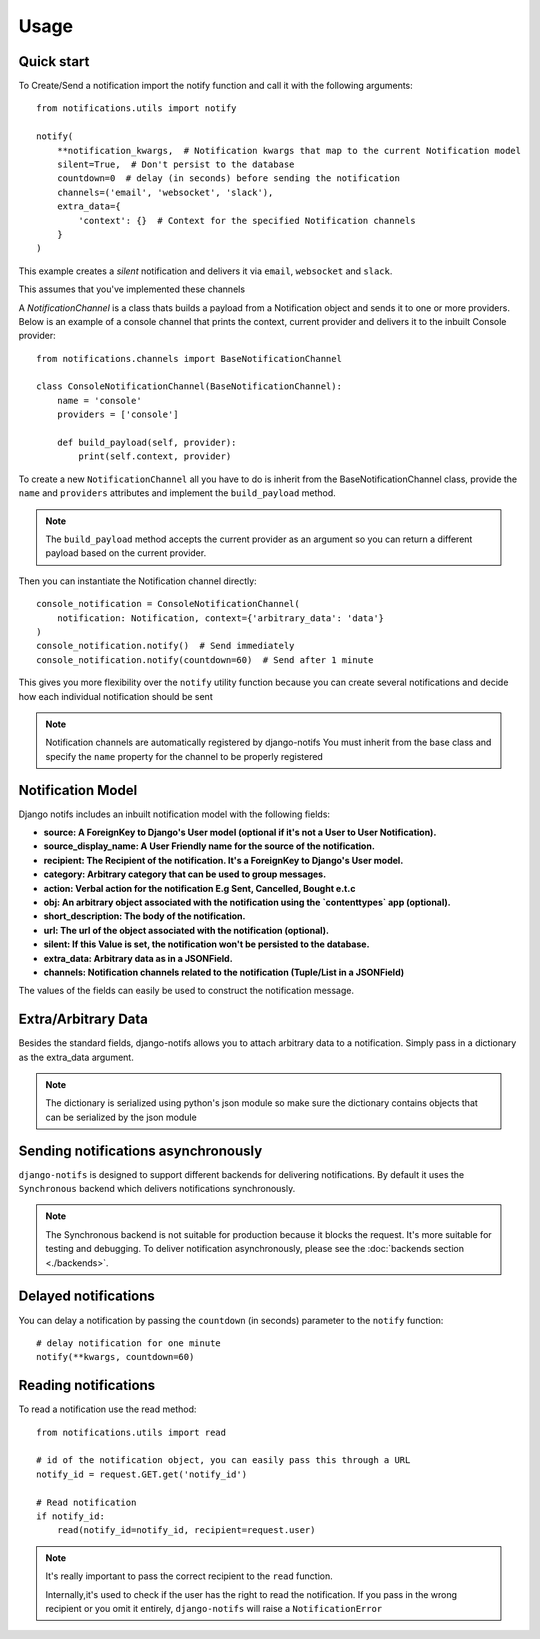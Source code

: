 Usage
************

.. _you'd normally do: http://docs.celeryproject.org/en/latest/django/first-steps-with-django.html
.. _Celery settings in the repo: https://github.com/danidee10/django-notifs/blob/master/notifs/settings.py


Quick start
-----------

To Create/Send a notification import the notify function and call it with the following arguments::

    from notifications.utils import notify

    notify(
        **notification_kwargs,  # Notification kwargs that map to the current Notification model
        silent=True,  # Don't persist to the database
        countdown=0  # delay (in seconds) before sending the notification
        channels=('email', 'websocket', 'slack'),
        extra_data={
            'context': {}  # Context for the specified Notification channels
        }
    )

This example creates a *silent* notification and delivers it via ``email``, ``websocket`` and ``slack``.

This assumes that you've implemented these channels

A `NotificationChannel` is a class thats builds a payload from a Notification object and sends it to one or more providers.
Below is an example of a console channel that prints the context, current provider and delivers it to the inbuilt Console provider::

    from notifications.channels import BaseNotificationChannel

    class ConsoleNotificationChannel(BaseNotificationChannel):
        name = 'console'
        providers = ['console']

        def build_payload(self, provider):
            print(self.context, provider)


To create a new ``NotificationChannel`` all you have to do is inherit from the BaseNotificationChannel class, provide the ``name`` and ``providers``
attributes and implement the ``build_payload`` method.

.. note::
    The ``build_payload`` method accepts the current provider as an argument so you can return a different payload
    based on the current provider.


Then you can instantiate the Notification channel directly::

    console_notification = ConsoleNotificationChannel(
        notification: Notification, context={'arbitrary_data': 'data'}
    )
    console_notification.notify()  # Send immediately
    console_notification.notify(countdown=60)  # Send after 1 minute


This gives you more flexibility over the ``notify`` utility function because you can create several notifications
and decide how each individual notification should be sent


.. note::
    Notification channels are automatically registered by django-notifs
    You must inherit from the base class and specify the ``name`` property for the channel to be properly registered


Notification Model
-------------------

Django notifs includes an inbuilt notification model with the following fields:

- **source: A ForeignKey to Django's User model (optional if it's not a User to User Notification).**
- **source_display_name: A User Friendly name for the source of the notification.**
- **recipient: The Recipient of the notification. It's a ForeignKey to Django's User model.**
- **category: Arbitrary category that can be used to group messages.**
- **action: Verbal action for the notification E.g Sent, Cancelled, Bought e.t.c**
- **obj: An arbitrary object associated with the notification using the `contenttypes` app (optional).**
- **short_description: The body of the notification.**
- **url: The url of the object associated with the notification (optional).**
- **silent: If this Value is set, the notification won't be persisted to the database.**
- **extra_data: Arbitrary data as in a JSONField.**
- **channels: Notification channels related to the notification (Tuple/List in a JSONField)**

The values of the fields can easily be used to construct the notification message.


Extra/Arbitrary Data
--------------------

Besides the standard fields, django-notifs allows you to attach arbitrary data to a notification.
Simply pass in a dictionary as the extra_data argument.

.. note::
    The dictionary is serialized using python's json module so make sure the dictionary contains objects that can be serialized by the json module


Sending notifications asynchronously
------------------------------------

``django-notifs`` is designed to support different backends for delivering notifications.
By default it uses the ``Synchronous`` backend which delivers notifications synchronously.

.. note::
   The Synchronous backend is not suitable for production because it blocks the request.
   It's more suitable for testing and debugging.
   To deliver notification asynchronously, please see the :doc:`backends section <./backends>`.


Delayed notifications
-------------------------------
You can delay a notification by passing the ``countdown`` (in seconds) parameter to the ``notify`` function::

    # delay notification for one minute
    notify(**kwargs, countdown=60)


Reading notifications
---------------------

To read a notification use the read method::

    from notifications.utils import read

    # id of the notification object, you can easily pass this through a URL
    notify_id = request.GET.get('notify_id')

    # Read notification
    if notify_id:
        read(notify_id=notify_id, recipient=request.user)

.. note::
    It's really important to pass the correct recipient to the ``read`` function.

    Internally,it's used to check if the user has the right to read the notification.
    If you pass in the wrong recipient or you omit it entirely, ``django-notifs`` will raise a
    ``NotificationError``
